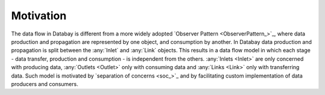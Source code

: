 Motivation
----------

The data flow in Databay is different from a more widely adopted `Observer Pattern <ObserverPattern_>`_, where data production and propagation are represented by one object, and consumption by another. In Databay data production and propagation is split between the :any:`Inlet` and :any:`Link` objects. This results in a data flow model in which each stage - data transfer, production and consumption - is independent from the others. :any:`Inlets <Inlet>` are only concerned with producing data, :any:`Outlets <Outlet>` only with consuming data and :any:`Links <Link>` only with transferring data. Such model is motivated by `separation of concerns <soc_>`_ and by facilitating custom implementation of data producers and consumers.
